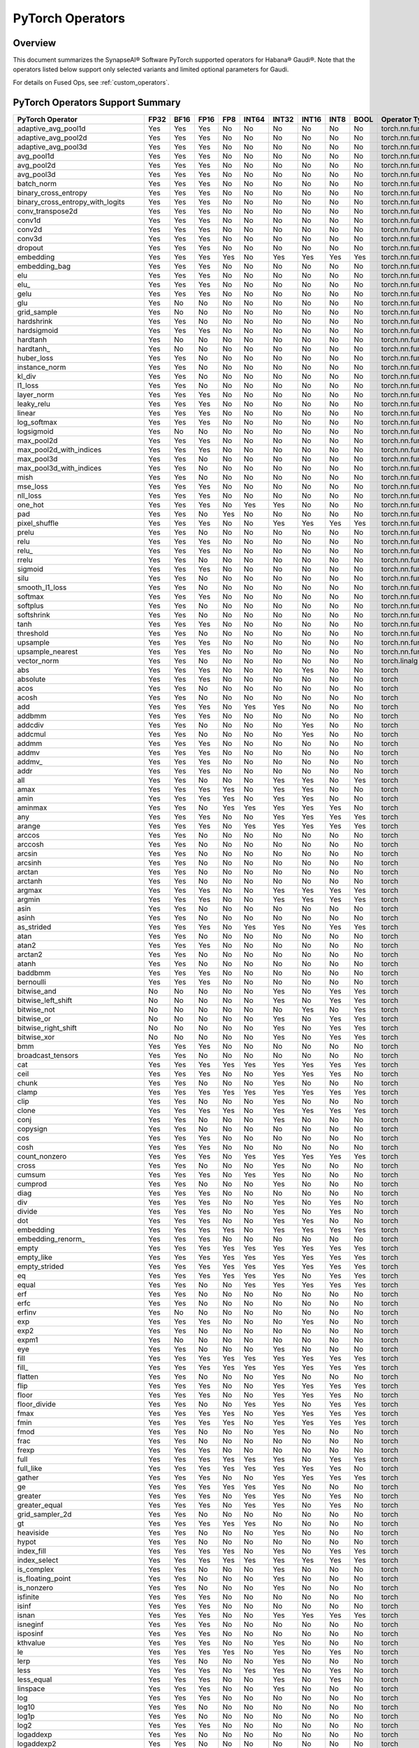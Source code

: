 
.. _pytorch-operators:

****************************
PyTorch Operators
****************************



Overview
========

This document summarizes the SynapseAI® Software PyTorch supported operators for
Habana® Gaudi®. Note that the operators listed below support only selected
variants and limited optional parameters for Gaudi.

For details on Fused Ops, see :ref:`custom_operators`.

PyTorch Operators Support Summary
=================================

.. rst-class:: datatable

====================================  ======== ======== ======== ======= ========= ========= ========= ======== ========  ======================
**PyTorch Operator**                  **FP32** **BF16** **FP16** **FP8** **INT64** **INT32** **INT16** **INT8** **BOOL**  **Operator Type**
====================================  ======== ======== ======== ======= ========= ========= ========= ======== ========  ======================
adaptive_avg_pool1d                      Yes      Yes      Yes     No        No       No        No        No       No     torch.nn.functional
adaptive_avg_pool2d                      Yes      Yes      Yes     No        No       No        No        No       No     torch.nn.functional
adaptive_avg_pool3d                      Yes      Yes      Yes     No        No       No        No        No       No     torch.nn.functional
avg_pool1d                               Yes      Yes      Yes     No        No       No        No        No       No     torch.nn.functional
avg_pool2d                               Yes      Yes      Yes     No        No       No        No        No       No     torch.nn.functional
avg_pool3d                               Yes      Yes      Yes     No        No       No        No        No       No     torch.nn.functional
batch_norm                               Yes      Yes      Yes     No        No       No        No        No       No     torch.nn.functional
binary_cross_entropy                     Yes      Yes      Yes     No        No       No        No        No       No     torch.nn.functional
binary_cross_entropy_with_logits         Yes      Yes      Yes     No        No       No        No        No       No     torch.nn.functional
conv_transpose2d                         Yes      Yes      Yes     No        No       No        No        No       No     torch.nn.functional
conv1d                                   Yes      Yes      Yes     No        No       No        No        No       No     torch.nn.functional
conv2d                                   Yes      Yes      Yes     No        No       No        No        No       No     torch.nn.functional
conv3d                                   Yes      Yes      Yes     No        No       No        No        No       No     torch.nn.functional
dropout                                  Yes      Yes      Yes     No        No       No        No        No       No     torch.nn.functional
embedding                                Yes      Yes      Yes     Yes       No       Yes       Yes       Yes      Yes    torch.nn.functional
embedding_bag                            Yes      Yes      Yes     No        No       No        No        No       No     torch.nn.functional
elu                                      Yes      Yes      Yes     No        No       No        No        No       No     torch.nn.functional
elu\_                                    Yes      Yes      Yes     No        No       No        No        No       No     torch.nn.functional
gelu                                     Yes      Yes      Yes     No        No       No        No        No       No     torch.nn.functional
glu                                      Yes      No       No      No        No       No        No        No       No     torch.nn.functional
grid_sample                              Yes      No       No      No        No       No        No        No       No     torch.nn.functional
hardshrink                               Yes      Yes      No      No        No       No        No        No       No     torch.nn.functional
hardsigmoid                              Yes      Yes      Yes     No        No       No        No        No       No     torch.nn.functional
hardtanh                                 Yes      No       No      No        No       No        No        No       No     torch.nn.functional
hardtanh\_                               Yes      No       No      No        No       No        No        No       No     torch.nn.functional
huber_loss                               Yes      Yes      No      No        No       No        No        No       No     torch.nn.functional
instance_norm                            Yes      Yes      No      No        No       No        No        No       No     torch.nn.functional
kl_div                                   Yes      Yes      No      No        No       No        No        No       No     torch.nn.functional
l1_loss                                  Yes      Yes      No      No        No       No        No        No       No     torch.nn.functional
layer_norm                               Yes      Yes      Yes     No        No       No        No        No       No     torch.nn.functional
leaky_relu                               Yes      Yes      Yes     No        No       No        No        No       No     torch.nn.functional
linear                                   Yes      Yes      Yes     No        No       No        No        No       No     torch.nn.functional
log_softmax                              Yes      Yes      Yes     No        No       No        No        No       No     torch.nn.functional
logsigmoid                               Yes      No       No      No        No       No        No        No       No     torch.nn.functional
max_pool2d                               Yes      Yes      Yes     No        No       No        No        No       No     torch.nn.functional
max_pool2d_with_indices                  Yes      Yes      Yes     No        No       No        No        No       No     torch.nn.functional
max_pool3d                               Yes      Yes      No      No        No       No        No        No       No     torch.nn.functional
max_pool3d_with_indices                  Yes      Yes      No      No        No       No        No        No       No     torch.nn.functional
mish                                     Yes      Yes      No      No        No       No        No        No       No     torch.nn.functional
mse_loss                                 Yes      Yes      Yes     No        No       No        No        No       No     torch.nn.functional
nll_loss                                 Yes      Yes      Yes     No        No       No        No        No       No     torch.nn.functional
one_hot                                  Yes      Yes      Yes     No        Yes      Yes       No        No       No     torch.nn.functional
pad                                      Yes      Yes      No      Yes       No       No        No        No       No     torch.nn.functional
pixel_shuffle                            Yes      Yes      Yes     No        No       Yes       Yes       Yes      Yes    torch.nn.functional
prelu                                    Yes      Yes      No      No        No       No        No        No       No     torch.nn.functional
relu                                     Yes      Yes      Yes     No        No       No        No        No       No     torch.nn.functional
relu\_                                   Yes      Yes      Yes     No        No       No        No        No       No     torch.nn.functional
rrelu                                    Yes      Yes      No      No        No       No        No        No       No     torch.nn.functional
sigmoid                                  Yes      Yes      Yes     No        No       No        No        No       No     torch.nn.functional
silu                                     Yes      Yes      No      No        No       No        No        No       No     torch.nn.functional
smooth_l1_loss                           Yes      Yes      No      No        No       No        No        No       No     torch.nn.functional
softmax                                  Yes      Yes      Yes     No        No       No        No        No       No     torch.nn.functional
softplus                                 Yes      Yes      No      No        No       No        No        No       No     torch.nn.functional
softshrink                               Yes      Yes      No      No        No       No        No        No       No     torch.nn.functional
tanh                                     Yes      Yes      Yes     No        No       No        No        No       No     torch.nn.functional
threshold                                Yes      Yes      No      No        No       No        No        No       No     torch.nn.functional
upsample                                 Yes      Yes      Yes     No        No       No        No        No       No     torch.nn.functional
upsample_nearest                         Yes      Yes      Yes     No        No       No        No        No       No     torch.nn.functional
vector_norm                              Yes      Yes      No      No        No       No        No        No       No     torch.linalg
abs                                      Yes      Yes      Yes     No        No       No        Yes       No       No     torch
absolute                                 Yes      Yes      Yes     No        No       No        No        No       No     torch
acos                                     Yes      Yes      No      No        No       No        No        No       No     torch
acosh                                    Yes      Yes      No      No        No       No        No        No       No     torch
add                                      Yes      Yes      Yes     No        Yes      Yes       No        No       No     torch
addbmm                                   Yes      Yes      Yes     No        No       No        No        No       No     torch
addcdiv                                  Yes      Yes      No      No        No       No        Yes       No       No     torch
addcmul                                  Yes      Yes      No      No        No       No        Yes       No       No     torch
addmm                                    Yes      Yes      Yes     No        No       No        No        No       No     torch
addmv                                    Yes      Yes      Yes     No        No       No        No        No       No     torch
addmv\_                                  Yes      Yes      Yes     No        No       No        No        No       No     torch
addr                                     Yes      Yes      Yes     No        No       No        No        No       No     torch
all                                      Yes      Yes      No      No        No       Yes       Yes       No       Yes    torch
amax                                     Yes      Yes      Yes     Yes       No       Yes       Yes       No       No     torch
amin                                     Yes      Yes      Yes     Yes       No       Yes       Yes       No       No     torch
aminmax                                  Yes      Yes      No      Yes       Yes      Yes       Yes       Yes      No     torch
any                                      Yes      Yes      Yes     No        No       Yes       Yes       Yes      Yes    torch
arange                                   Yes      Yes      Yes     No        Yes      Yes       Yes       Yes      Yes    torch
arccos                                   Yes      Yes      No      No        No       No        No        No       No     torch
arccosh                                  Yes      Yes      No      No        No       No        No        No       No     torch
arcsin                                   Yes      Yes      No      No        No       No        No        No       No     torch
arcsinh                                  Yes      Yes      No      No        No       No        No        No       No     torch
arctan                                   Yes      Yes      No      No        No       No        No        No       No     torch
arctanh                                  Yes      Yes      No      No        No       No        No        No       No     torch
argmax                                   Yes      Yes      Yes     No        No       Yes       Yes       Yes      Yes    torch
argmin                                   Yes      Yes      Yes     No        No       Yes       Yes       Yes      Yes    torch
asin                                     Yes      Yes      No      No        No       No        No        No       No     torch
asinh                                    Yes      Yes      No      No        No       No        No        No       No     torch
as_strided                               Yes      Yes      Yes     No        Yes      Yes       No        Yes      Yes    torch
atan                                     Yes      Yes      No      No        No       No        No        No       No     torch
atan2                                    Yes      Yes      Yes     No        No       No        No        No       No     torch
arctan2                                  Yes      Yes      No      No        No       No        No        No       No     torch
atanh                                    Yes      Yes      No      No        No       No        No        No       No     torch
baddbmm                                  Yes      Yes      Yes     No        No       No        No        No       No     torch
bernoulli                                Yes      Yes      Yes     No        No       No        No        No       No     torch
bitwise_and                              No       No       No      No        No       Yes       No        Yes      Yes    torch
bitwise_left_shift                       No       No       No      No        No       Yes       No        Yes      Yes    torch
bitwise_not                              No       No       No      No        No       No        Yes       No       Yes    torch
bitwise_or                               No       No       No      No        No       Yes       No        Yes      Yes    torch
bitwise_right_shift                      No       No       No      No        No       Yes       No        Yes      Yes    torch
bitwise_xor                              No       No       No      No        No       Yes       No        Yes      Yes    torch
bmm                                      Yes      Yes      Yes     No        No       No        No        No       No     torch
broadcast_tensors                        Yes      Yes      No      No        No       No        No        No       No     torch
cat                                      Yes      Yes      Yes     Yes       Yes      Yes       Yes       Yes      Yes    torch
ceil                                     Yes      Yes      Yes     No        No       Yes       Yes       Yes      No     torch
chunk                                    Yes      Yes      No      No        No       Yes       No        No       No     torch
clamp                                    Yes      Yes      Yes     Yes       Yes      Yes       Yes       Yes      Yes    torch
clip                                     Yes      Yes      No      No        No       Yes       No        No       No     torch
clone                                    Yes      Yes      Yes     Yes       No       Yes       Yes       Yes      Yes    torch
conj                                     Yes      Yes      No      No        No       Yes       No        No       No     torch
copysign                                 Yes      Yes      No      No        No       No        No        No       No     torch
cos                                      Yes      Yes      Yes     No        No       No        No        No       No     torch
cosh                                     Yes      Yes      Yes     No        No       No        No        No       No     torch
count_nonzero                            Yes      Yes      Yes     No        Yes      Yes       Yes       Yes      Yes    torch
cross                                    Yes      Yes      No      No        No       Yes       No        No       No     torch
cumsum                                   Yes      Yes      Yes     No        Yes      Yes       No        No       No     torch
cumprod                                  Yes      Yes      No      No        No       Yes       No        No       No     torch
diag                                     Yes      Yes      Yes     No        No       No        No        No       No     torch
div                                      Yes      Yes      Yes     No        No       Yes       No        Yes      No     torch
divide                                   Yes      Yes      Yes     No        No       Yes       No        Yes      No     torch
dot                                      Yes      Yes      Yes     No        No       Yes       Yes       No       No     torch
embedding                                Yes      Yes      Yes     Yes       No       Yes       Yes       Yes      Yes    torch
embedding_renorm\_                       Yes      Yes      Yes     No        No       No        No        No       No     torch
empty                                    Yes      Yes      Yes     Yes       Yes      Yes       Yes       Yes      Yes    torch
empty_like                               Yes      Yes      Yes     Yes       Yes      Yes       Yes       Yes      Yes    torch
empty_strided                            Yes      Yes      Yes     Yes       Yes      Yes       Yes       Yes      Yes    torch
eq                                       Yes      Yes      Yes     Yes       Yes      Yes       No        Yes      Yes    torch
equal                                    Yes      Yes      No      No        Yes      Yes       Yes       Yes      Yes    torch
erf                                      Yes      Yes      No      No        No       No        No        No       No     torch
erfc                                     Yes      Yes      No      No        No       No        No        No       No     torch
erfinv                                   Yes      No       No      No        No       No        No        No       No     torch
exp                                      Yes      Yes      Yes     No        No       No        Yes       No       No     torch
exp2                                     Yes      Yes      No      No        No       No        No        No       No     torch
expm1                                    Yes      No       No      No        No       No        No        No       No     torch
eye                                      Yes      Yes      No      No        No       Yes       No        No       No     torch
fill                                     Yes      Yes      Yes     Yes       Yes      Yes       Yes       Yes      Yes    torch
fill\_                                   Yes      Yes      Yes     Yes       Yes      Yes       Yes       Yes      Yes    torch
flatten                                  Yes      Yes      No      No        No       Yes       No        No       No     torch
flip                                     Yes      Yes      Yes     No        No       Yes       Yes       Yes      Yes    torch
floor                                    Yes      Yes      Yes     No        No       Yes       Yes       Yes      No     torch
floor_divide                             Yes      Yes      No      No        Yes      Yes       No        Yes      Yes    torch
fmax                                     Yes      Yes      Yes     Yes       No       Yes       Yes       Yes      Yes    torch
fmin                                     Yes      Yes      Yes     Yes       No       Yes       Yes       Yes      Yes    torch
fmod                                     Yes      Yes      No      No        No       Yes       No        No       No     torch
frac                                     Yes      Yes      No      No        No       No        No        No       No     torch
frexp                                    Yes      Yes      Yes     No        No       No        No        No       No     torch
full                                     Yes      Yes      Yes     Yes       Yes      Yes       No        Yes      Yes    torch
full_like                                Yes      Yes      Yes     Yes       Yes      Yes       Yes       Yes      No     torch
gather                                   Yes      Yes      Yes     No        No       Yes       Yes       Yes      Yes    torch
ge                                       Yes      Yes      Yes     Yes       Yes      Yes       No        No       No     torch
greater                                  Yes      Yes      Yes     No        Yes      Yes       No        Yes      No     torch
greater_equal                            Yes      Yes      Yes     No        Yes      Yes       No        Yes      No     torch
grid_sampler_2d                          Yes      Yes      No      No        No       No        No        No       No     torch
gt                                       Yes      Yes      Yes     Yes       Yes      No        No        No       No     torch
heaviside                                Yes      Yes      No      No        No       Yes       No        No       No     torch
hypot                                    Yes      Yes      No      No        No       No        No        No       No     torch
index_fill                               Yes      Yes      Yes     Yes       No       Yes       No        Yes      Yes    torch
index_select                             Yes      Yes      Yes     Yes       Yes      Yes       Yes       Yes      Yes    torch
is_complex                               Yes      Yes      No      No        No       Yes       No        No       No     torch
is_floating_point                        Yes      Yes      No      No        No       Yes       No        No       No     torch
is_nonzero                               Yes      Yes      No      No        No       Yes       No        No       No     torch
isfinite                                 Yes      Yes      Yes     No        No       No        No        No       No     torch
isinf                                    Yes      Yes      Yes     No        No       No        No        No       No     torch
isnan                                    Yes      Yes      Yes     No        No       Yes       Yes       Yes      Yes    torch
isneginf                                 Yes      Yes      Yes     No        No       No        No        No       No     torch
isposinf                                 Yes      Yes      Yes     No        No       No        No        No       No     torch
kthvalue                                 Yes      Yes      Yes     No        No       Yes       No        No       No     torch
le                                       Yes      Yes      Yes     Yes       No       Yes       No        Yes      No     torch
lerp                                     Yes      Yes      No      No        No       Yes       No        No       No     torch
less                                     Yes      Yes      Yes     No        Yes      Yes       No        Yes      No     torch
less_equal                               Yes      Yes      Yes     No        No       Yes       No        Yes      No     torch
linspace                                 Yes      Yes      Yes     No        No       Yes       No        No       No     torch
log                                      Yes      Yes      Yes     No        No       No        No        No       No     torch
log10                                    Yes      Yes      No      No        No       No        No        No       No     torch
log1p                                    Yes      Yes      No      No        No       No        No        No       No     torch
log2                                     Yes      Yes      Yes     No        No       No        No        No       No     torch
logaddexp                                Yes      Yes      No      No        No       No        No        No       No     torch
logaddexp2                               Yes      Yes      No      No        No       No        No        No       No     torch
logcumsumexp                             Yes      Yes      No      No        No       No        No        No       No     torch
logical_and                              Yes      Yes      Yes     No        Yes      Yes       No        Yes      Yes    torch
logical_not                              Yes      Yes      Yes     No        No       No        Yes       Yes      Yes    torch
logical_or                               Yes      Yes      Yes     No        No       No        No        Yes      Yes    torch
logical_xor                              Yes      Yes      Yes     No        No       No        No        Yes      Yes    torch
logit                                    Yes      Yes      No      No        No       No        No        No       No     torch
logspace                                 Yes      Yes      No      No        No       Yes       No        No       No     torch
logsumexp                                Yes      Yes      No      No        No       No        No        No       No     torch
lt                                       Yes      Yes      Yes     Yes       Yes      Yes       No        Yes      No     torch
masked_fill                              Yes      Yes      Yes     Yes       No       Yes       No        Yes      Yes    torch
masked_scatter                           Yes      Yes      Yes     No        No       Yes       No        Yes      Yes    torch
masked_select                            Yes      Yes      No      No        No       Yes       No        No       No     torch
matmul                                   Yes      Yes      No      No        No       No        No        No       No     torch
max                                      Yes      Yes      No      Yes       No       Yes       Yes       No       No     torch
maximum                                  Yes      Yes      Yes     Yes       No       Yes       Yes       No       No     torch
mean                                     Yes      Yes      Yes     No        No       No        No        No       No     torch
median                                   Yes      Yes      Yes     No        No       Yes       No        No       No     torch
meshgrid                                 Yes      Yes      No      No        No       No        No        No       No     torch
min                                      Yes      Yes      Yes     Yes       No       Yes       Yes       No       No     torch
minimum                                  Yes      Yes      Yes     Yes       No       Yes       Yes       No       No     torch
mm                                       Yes      Yes      Yes     No        No       No        No        No       No     torch
mul                                      Yes      Yes      Yes     No        No       No        No        No       No     torch
mv                                       Yes      Yes      Yes     No        No       Yes       Yes       No       No     torch
nan_to_num                               Yes      Yes      No      No        No       Yes       No        No       No     torch
nansum                                   Yes      Yes      Yes     No        No       No        Yes       No       No     torch
narrow                                   Yes      No       No      No        No       No        No        No       No     torch
native_group_norm                        Yes      Yes      No      No        No       No        No        No       No     torch
native_layer_norm                        Yes      Yes      Yes     No        No       No        No        No       No     torch
ne                                       Yes      Yes      Yes     Yes       No       Yes       Yes       No       No     torch
neg                                      Yes      Yes      Yes     No        No       No        No        No       No     torch
nextafter                                Yes      Yes      Yes     No        No       No        No        No       No     torch
nonzero                                  Yes      Yes      No      No        No       Yes       No        No       Yes    torch
norm                                     Yes      Yes      Yes     No        No       No        Yes       No       No     torch
normal                                   Yes      Yes      Yes     No        No       No        No        No       No     torch
not_equal                                Yes      Yes      Yes     No        No       Yes       No        Yes      Yes    torch
ones                                     Yes      Yes      No      Yes       No       Yes       No        Yes      Yes    torch
ones_like                                Yes      Yes      No      Yes       No       Yes       Yes       Yes      Yes    torch
pixel_shuffle                            Yes      Yes      Yes     No        No       Yes       Yes       Yes      Yes    torch
poisson                                  Yes      Yes      No      No        No       No        No        No       No     torch
pow                                      Yes      Yes      Yes     No        No       Yes       No        Yes      Yes    torch
prod                                     Yes      Yes      Yes     No        Yes      No        Yes       No       No     torch
randperm                                 No       No       Yes     No        Yes      Yes       No        No       No     torch
reciprocal                               Yes      Yes      Yes     Yes       No       No        No        No       No     torch
remainder                                Yes      Yes      No      No        No       Yes       Yes       Yes      Yes    torch
reshape                                  Yes      Yes      Yes     Yes       Yes      Yes       Yes       Yes      Yes    torch
resolve_conj                             Yes      Yes      No      No        No       No        No        No       No     torch
resolve_neg                              Yes      Yes      No      No        No       No        No        No       No     torch
result_type                              Yes      Yes      No      No        No       Yes       No        No       No     torch
roll                                     Yes      Yes      No      Yes       No       Yes       Yes       Yes      Yes    torch
round                                    Yes      Yes      Yes     No        No       No        No        No       No     torch
rsqrt                                    Yes      Yes      Yes     No        No       No        No        No       No     torch
rsub                                     Yes      Yes      Yes     No        Yes      No        Yes       No       No     torch
scalar_tensor                            Yes      Yes      Yes     No        Yes      Yes       Yes       Yes      Yes    torch
scatter                                  Yes      Yes      Yes     No        No       Yes       No        Yes      Yes    torch
scatter_add                              Yes      Yes      Yes     No        No       No        No        No       No     torch
scatter_reduce                           Yes      Yes      Yes     No        No       No        No        No       No     torch
searchsorted                             Yes      Yes      Yes     No        Yes      Yes       No        No       No     torch
select                                   Yes      Yes      Yes     Yes       No       Yes       No        Yes      Yes    torch
sgn                                      Yes      Yes      Yes     No        No       No        No        No       No     torch
sigmoid                                  Yes      Yes      Yes     No        No       No        No        No       No     torch
sign                                     Yes      Yes      Yes     No        No       No        No        No       No     torch
signbit                                  Yes      Yes      Yes     No        No       Yes       No        Yes      Yes    torch
sin                                      Yes      Yes      Yes     No        No       No        No        No       No     torch
sinc                                     Yes      Yes      No      No        No       No        No        No       No     torch
sinh                                     Yes      Yes      No      No        No       No        No        No       No     torch
sort                                     Yes      Yes      Yes     No        No       No        Yes       No       No     torch
split_with_sizes                         Yes      Yes      No      Yes       No       Yes       Yes       No       No     torch
sqrt                                     Yes      Yes      Yes     No        No       No        No        No       No     torch
square                                   Yes      Yes      No      No        No       Yes       No        Yes      Yes    torch
squeeze                                  Yes      Yes      No      Yes       No       Yes       No        Yes      Yes    torch
stack                                    Yes      Yes      No      No        No       Yes       Yes       No       No     torch
std                                      Yes      Yes      No      No        No       No        No        No       No     torch
std_mean                                 Yes      Yes      No      No        No       No        No        No       No     torch
sub                                      Yes      Yes      Yes     No        No       No        Yes       No       No     torch
sum                                      Yes      Yes      Yes     Yes       No       Yes       No        No       Yes    torch
t                                        Yes      Yes      Yes     Yes       Yes      Yes       Yes       Yes      Yes    torch
take                                     Yes      Yes      No      No        No       Yes       No        No       No     torch
tan                                      Yes      Yes      No      No        No       No        No        No       No     torch
tanh                                     Yes      Yes      Yes     No        No       No        No        No       No     torch
topk                                     Yes      Yes      Yes     No        No       No        Yes       No       No     torch
trace                                    Yes      Yes      No      No        No       Yes       No        No       No     torch
transpose                                Yes      Yes      Yes     Yes       Yes      Yes       Yes       Yes      Yes    torch
tril                                     Yes      Yes      No      No        No       No        No        Yes      Yes    torch
triu                                     Yes      Yes      No      No        No       No        No        Yes      Yes    torch
trunc                                    Yes      Yes      Yes     No        No       Yes       Yes       Yes      No     torch
unbind                                   Yes      Yes      No      No        No       Yes       No        No       No     torch
unique                                   Yes      No       No      No        No       Yes       No        No       No     torch
_unique                                  Yes      No       No      No        No       Yes       No        No       No     torch
_unique2                                 Yes      No       No      No        No       Yes       No        No       No     torch
unsqueeze                                Yes      Yes      No      Yes       No       Yes       Yes       No       No     torch
var                                      Yes      Yes      No      No        No       No        No        No       No     torch
var_mean                                 Yes      Yes      No      No        No       No        No        No       No     torch
vdot                                     Yes      Yes      No      No        No       No        No        No       No     torch
where                                    Yes      Yes      Yes     No        Yes      Yes       No        No       No     torch
xlogy                                    Yes      Yes      Yes     No        No       No        No        No       No     torch
zero\_                                   Yes      Yes      Yes     Yes       No       Yes       Yes       Yes      Yes    torch
zeros                                    Yes      Yes      Yes     Yes       No       Yes       No        Yes      Yes    torch
zeros_like                               Yes      Yes      Yes     Yes       No       Yes       Yes       Yes      Yes    torch
_adaptive_avg_pool2d                     Yes      Yes      Yes     No        No       No        No        No       No     torch
_adaptive_avg_pool3d                     Yes      Yes      Yes     No        No       No        No        No       No     torch
_efficientzerotensor                     Yes      Yes      Yes     No        No       Yes       Yes       Yes      Yes    torch
_fused_dropout                           Yes      Yes      Yes     No        No       No        No        No       No     torch
_masked_scale                            Yes      Yes      Yes     No        No       Yes       Yes       Yes      Yes    torch
_native_batch_norm_legit                 Yes      Yes      Yes     No        No       No        No        No       No     torch
_native_batch_norm_legit_no_training     Yes      Yes      Yes     No        No       No        No        No       No     torch
_resize_output\_                         Yes      Yes      No      No        Yes      Yes       No        Yes      Yes    torch
_weight_norm_interface                   Yes      Yes      Yes     No        No       No        No        No       No     torch
AdaptiveAvgPool1d                        Yes      Yes      Yes     No        No       No        No        No       No     torch.nn
AdaptiveAvgPool2d                        Yes      Yes      Yes     No        No       No        No        No       No     torch.nn
AdaptiveAvgPool3d                        Yes      Yes      Yes     No        No       No        No        No       No     torch.nn
AvgPool1d                                Yes      Yes      Yes     No        No       No        No        No       No     torch.nn
AvgPool2d                                Yes      Yes      Yes     No        No       No        No        No       No     torch.nn
AvgPool3d                                Yes      Yes      Yes     No        No       No        No        No       No     torch.nn
BatchNorm1d                              Yes      Yes      Yes     No        No       No        No        No       No     torch.nn
BatchNorm2d                              Yes      Yes      Yes     No        No       No        No        No       No     torch.nn
BCELoss                                  Yes      Yes      Yes     No        No       No        No        No       No     torch.nn
BCEWithLogitsLoss                        Yes      Yes      Yes     No        No       No        No        No       No     torch.nn
ChannelShuffle                           Yes      Yes      Yes     No        No       Yes       No        Yes      Yes    torch.nn
ConstantPad1d                            Yes      Yes      Yes     No        No       No        No        No       No     torch.nn
Conv1d                                   Yes      Yes      Yes     No        No       No        No        No       No     torch.nn
Conv2d                                   Yes      Yes      Yes     No        No       No        No        No       No     torch.nn
Conv3d                                   Yes      Yes      Yes     No        No       No        No        No       No     torch.nn
ConvTranspose2d                          Yes      Yes      Yes     No        No       No        No        No       No     torch.nn
ConvTranspose3d                          Yes      Yes      Yes     No        No       No        No        No       No     torch.nn
CrossEntropyLoss                         Yes      Yes      No      No        No       No        No        No       No     torch.nn
Dropout                                  Yes      Yes      Yes     No        No       No        No        No       No     torch.nn
ELU                                      Yes      Yes      Yes     No        No       No        No        No       No     torch.nn
Embedding                                Yes      Yes      Yes     Yes       No       Yes       Yes       Yes      Yes    torch.nn
EmbeddingBag                             Yes      Yes      Yes     No        No       No        No        No       No     torch.nn
GELU                                     Yes      Yes      Yes     No        No       No        No        No       No     torch.nn
GLU                                      Yes      No       No      No        No       No        No        No       No     torch.nn
Hardshrink                               Yes      Yes      No      No        No       No        No        No       No     torch.nn
Hardsigmoid                              Yes      Yes      Yes     No        No       No        No        No       No     torch.nn
Hardtanh                                 Yes      No       No      No        No       No        No        No       No     torch.nn
HuberLoss                                Yes      Yes      No      No        No       No        No        No       No     torch.nn
InstanceNorm2d                           Yes      Yes      No      No        No       No        No        No       No     torch.nn
KLDivLoss                                Yes      Yes      No      No        No       No        No        No       No     torch.nn
LayerNorm                                Yes      Yes      Yes     No        No       No        No        No       No     torch.nn
LeakyReLU                                Yes      Yes      Yes     No        No       No        No        No       No     torch.nn
Linear                                   Yes      Yes      Yes     No        No       No        No        No       No     torch.nn
LogSigmoid                               Yes      No       No      No        No       No        No        No       No     torch.nn
LogSoftmax                               Yes      Yes      Yes     No        No       No        No        No       No     torch.nn
MaxPool2d                                Yes      Yes      Yes     No        No       No        No        No       No     torch.nn
MaxPool3d                                Yes      Yes      No      No        No       No        No        No       No     torch.nn
Mish                                     Yes      Yes      No      No        No       No        No        No       No     torch.nn
MSELoss                                  Yes      Yes      Yes     No        No       No        No        No       No     torch.nn
NLLLoss                                  Yes      Yes      Yes     No        No       No        No        No       No     torch.nn
PixelShuffle                             Yes      Yes      Yes     No        No       Yes       No        Yes      Yes    torch.nn
PReLU                                    Yes      Yes      No      No        No       No        No        No       No     torch.nn
ReLU                                     Yes      Yes      Yes     No        No       No        No        No       No     torch.nn
ReflectionPad1d                          Yes      No       No      No        No       No        No        No       No     torch.nn
ReflectionPad2d                          Yes      No       No      No        No       No        No        No       No     torch.nn
ReflectionPad3d                          Yes      No       No      No        No       No        No        No       No     torch.nn
ReplicationPad1d                         Yes      Yes      No      No        No       Yes       No        No       No     torch.nn
ReplicationPad2d                         Yes      Yes      No      No        No       Yes       No        No       No     torch.nn
ReplicationPad3d                         Yes      Yes      No      No        No       Yes       No        No       No     torch.nn
RReLU                                    Yes      Yes      No      No        No       No        No        No       No     torch.nn
SiLU                                     Yes      Yes      No      No        No       No        No        No       No     torch.nn
Softmax                                  Yes      Yes      Yes     No        No       No        No        No       No     torch.nn
Softplus                                 Yes      Yes      No      No        No       No        No        No       No     torch.nn
Softshrink                               Yes      Yes      No      No        No       No        No        No       No     torch.nn
Threshold                                Yes      Yes      No      No        No       No        No        No       No     torch.nn
SmoothL1Loss                             Yes      Yes      No      No        No       No        No        No       No     torch.nn
Upsample                                 Yes      Yes      Yes     No        No       No        No        No       No     torch.nn
UpsamplingNearest2d                      Yes      Yes      Yes     No        No       No        No        No       No     torch.nn
weight_norm                              Yes      Yes      No      No        No       No        No        No       No     torch.nn.utils
__and__                                  No       No       No      No        No       Yes       No        Yes      Yes    torch.Tensor
__iand__                                 No       No       No      No        No       Yes       No        Yes      Yes    torch.Tensor
__ilshift__                              No       No       No      No        No       Yes       No        Yes      Yes    torch.Tensor
__ior__                                  No       No       No      No        No       Yes       No        Yes      Yes    torch.Tensor
__irshift__                              No       No       No      No        No       Yes       No        Yes      Yes    torch.Tensor
__ixor__                                 No       No       No      No        No       Yes       No        Yes      Yes    torch.Tensor
__lshift__                               No       No       No      No        No       Yes       No        Yes      Yes    torch.Tensor
__or__                                   No       No       No      No        No       Yes       No        Yes      Yes    torch.Tensor
__rshift__                               No       No       No      No        No       Yes       No        Yes      Yes    torch.Tensor
__xor__                                  No       No       No      No        No       Yes       No        Yes      Yes    torch.Tensor
abs                                      Yes      Yes      Yes     No        No       No        Yes       No       No     torch.Tensor
acos                                     Yes      Yes      No      No        No       No        No        No       No     torch.Tensor
acos\_                                   Yes      Yes      No      No        No       No        No        No       No     torch.Tensor
acosh                                    Yes      Yes      No      No        No       No        No        No       No     torch.Tensor
acosh\_                                  Yes      Yes      No      No        No       No        No        No       No     torch.Tensor
add                                      Yes      Yes      Yes     No        Yes      Yes       No        No       No     torch.Tensor
add\_                                    Yes      Yes      Yes     No        Yes      Yes       No        No       No     torch.Tensor
addbmm                                   Yes      Yes      Yes     No        No       No        No        No       No     torch.Tensor
addbmm\_                                 Yes      Yes      Yes     No        No       No        No        No       No     torch.Tensor
addcdiv                                  Yes      Yes      No      No        No       No        Yes       No       No     torch.Tensor
addcdiv\_                                Yes      Yes      Yes     No        No       No        Yes       No       No     torch.Tensor
addcmul                                  Yes      Yes      No      No        No       No        Yes       No       No     torch.Tensor
addcmul\_                                Yes      Yes      Yes     No        No       No        Yes       No       No     torch.Tensor
addmm                                    Yes      Yes      Yes     No        No       No        No        No       No     torch.Tensor
addmm\_                                  Yes      Yes      Yes     No        No       No        No        No       No     torch.Tensor
addmv                                    Yes      Yes      Yes     No        No       No        No        No       No     torch.Tensor
addmv\_                                  Yes      Yes      Yes     No        No       No        No        No       No     torch.Tensor
addr                                     Yes      Yes      Yes     No        No       No        No        No       No     torch.Tensor
addr\_                                   Yes      Yes      Yes     No        No       No        No        No       No     torch.Tensor
all                                      Yes      Yes      No      No        No       Yes       Yes       No       Yes    torch.Tensor
amax                                     Yes      Yes      Yes     Yes       No       No        Yes       No       No     torch.Tensor
amin                                     Yes      Yes      Yes     Yes       No       No        Yes       No       No     torch.Tensor
aminmax                                  Yes      Yes      No      Yes       Yes      Yes       Yes       Yes      No     torch.Tensor
any                                      Yes      Yes      Yes     No        No       Yes       Yes       Yes      Yes    torch.Tensor
arccos                                   Yes      Yes      No      No        No       No        No        No       No     torch.Tensor
arccos\_                                 Yes      Yes      No      No        No       No        No        No       No     torch.Tensor
arccosh                                  Yes      Yes      No      No        No       No        No        No       No     torch.Tensor
arccosh\_                                Yes      Yes      No      No        No       No        No        No       No     torch.Tensor
arcsin                                   Yes      Yes      No      No        No       No        No        No       No     torch.Tensor
arcsin\_                                 Yes      Yes      No      No        No       No        No        No       No     torch.Tensor
arcsinh                                  Yes      Yes      No      No        No       No        No        No       No     torch.Tensor
arcsinh\_                                Yes      Yes      No      No        No       No        No        No       No     torch.Tensor
arctan                                   Yes      Yes      No      No        No       No        No        No       No     torch.Tensor
arctan\_                                 Yes      Yes      No      No        No       No        No        No       No     torch.Tensor
arctanh                                  Yes      Yes      No      No        No       No        No        No       No     torch.Tensor
arctanh\_                                Yes      Yes      No      No        No       No        No        No       No     torch.Tensor
argmax                                   Yes      Yes      Yes     No        No       Yes       Yes       Yes      Yes    torch.Tensor
argmin                                   Yes      Yes      Yes     No        No       Yes       Yes       Yes      Yes    torch.Tensor
asin                                     Yes      Yes      No      No        No       No        No        No       No     torch.Tensor
asin\_                                   Yes      Yes      No      No        No       No        No        No       No     torch.Tensor
asinh                                    Yes      Yes      No      No        No       No        No        No       No     torch.Tensor
asinh\_                                  Yes      Yes      No      No        No       No        No        No       No     torch.Tensor
atan2                                    Yes      Yes      No      No        No       No        No        No       No     torch.Tensor
atan2\_                                  Yes      Yes      No      No        No       No        No        No       No     torch.Tensor
arctan2                                  Yes      Yes      No      No        No       No        No        No       No     torch.Tensor
arctan2\_                                Yes      Yes      No      No        No       No        No        No       No     torch.Tensor
atanh                                    Yes      Yes      No      No        No       No        No        No       No     torch.Tensor
atanh\_                                  Yes      Yes      No      No        No       No        No        No       No     torch.Tensor
baddbmm                                  Yes      Yes      Yes     No        No       No        No        No       No     torch.Tensor
baddbmm\_                                Yes      Yes      Yes     No        No       No        No        No       No     torch.Tensor
bernoulli                                Yes      Yes      Yes     No        No       No        No        No       No     torch.Tensor
bitwise_and                              No       No       No      No        No       No        No        No       Yes    torch.Tensor
bitwise_left_shift                       No       No       No      No        No       Yes       No        Yes      No     torch.Tensor
bitwise_not                              No       No       No      No        No       Yes       Yes       Yes      Yes    torch.Tensor
bitwise_or                               No       No       No      No        No       No        No        No       Yes    torch.Tensor
bitwise_right_shift                      No       No       No      No        No       Yes       No        Yes      No     torch.Tensor
bitwise_xor                              No       No       No      No        No       No        No        No       Yes    torch.Tensor
bmm                                      Yes      Yes      Yes     No        No       No        No        No       No     torch.Tensor
ceil                                     Yes      Yes      Yes     No        No       Yes       Yes       Yes      No     torch.Tensor
clamp                                    Yes      Yes      Yes     Yes       Yes      Yes       Yes       Yes      Yes    torch.Tensor
clamp\_                                  Yes      Yes      Yes     Yes       Yes      Yes       Yes       Yes      Yes    torch.Tensor
clamp_max                                Yes      Yes      Yes     Yes       Yes      Yes       Yes       Yes      Yes    torch.Tensor
clamp_min                                Yes      Yes      Yes     Yes       Yes      Yes       Yes       Yes      Yes    torch.Tensor
clip                                     Yes      Yes      No      No        No       Yes       No        No       No     torch.Tensor
clip\_                                   Yes      Yes      No      No        No       Yes       No        No       No     torch.Tensor
clone                                    Yes      Yes      Yes     Yes       No       Yes       Yes       Yes      Yes    torch.Tensor
conj                                     Yes      Yes      No      No        No       Yes       No        No       No     torch.Tensor
copy\_                                   Yes      Yes      No      Yes       No       Yes       No        Yes      Yes    torch.Tensor
copysign                                 Yes      Yes      No      No        No       No        No        No       No     torch.Tensor
copysign\_                               Yes      Yes      No      No        No       No        No        No       No     torch.Tensor
cos                                      Yes      Yes      Yes     No        No       No        No        No       No     torch.Tensor
cos\_                                    Yes      Yes      Yes     No        No       No        No        No       No     torch.Tensor
cosh\_                                   Yes      Yes      Yes     No        No       No        No        No       No     torch.Tensor
count_nonzero                            Yes      Yes      Yes     No        Yes      Yes       Yes       Yes      Yes    torch.Tensor
cross                                    Yes      Yes      No      No        No       Yes       No        No       No     torch.Tensor
cumprod                                  Yes      Yes      No      No        No       Yes       No        No       No     torch.Tensor
cumsum                                   Yes      Yes      Yes     No        Yes      Yes       No        No       No     torch.Tensor
diag                                     Yes      Yes      Yes     No        No       No        No        No       No     torch.Tensor
div                                      Yes      Yes      Yes     No        No       Yes       No        Yes      No     torch.Tensor
div\_                                    Yes      Yes      Yes     No        No       Yes       No        Yes      No     torch.Tensor
dot                                      Yes      Yes      Yes     No        No       Yes       Yes       No       No     torch.Tensor
fill\_                                   Yes      Yes      Yes     Yes       Yes      Yes       Yes       Yes      Yes    torch.Tensor
eq                                       Yes      Yes      Yes     Yes       Yes      Yes       No        Yes      Yes    torch.Tensor
eq\_                                     Yes      Yes      Yes     Yes       Yes      Yes       No        Yes      Yes    torch.Tensor
equal                                    Yes      Yes      No      No        Yes      Yes       Yes       Yes      No     torch.Tensor
erf                                      Yes      Yes      No      No        No       No        No        No       No     torch.Tensor
erf\_                                    Yes      Yes      No      No        No       No        No        No       No     torch.Tensor
erfinv                                   Yes      No       No      No        No       No        No        No       No     torch.Tensor
erfinv\_                                 Yes      No       No      No        No       No        No        No       No     torch.Tensor
erfc\_                                   Yes      Yes      No      No        No       No        No        No       No     torch.Tensor
erfc                                     Yes      Yes      No      No        No       No        No        No       No     torch.Tensor
exp                                      Yes      Yes      Yes     No        No       No        Yes       No       No     torch.Tensor
exp\_                                    Yes      Yes      Yes     No        No       No        Yes       No       No     torch.Tensor
expand                                   Yes      Yes      Yes     No        Yes      Yes       No        No       No     torch.Tensor
expand_as                                Yes      Yes      Yes     No        Yes      Yes       No        Yes      Yes    torch.Tensor
expm1                                    Yes      No       No      No        No       No        No        No       No     torch.Tensor
expm1\_                                  Yes      No       No      No        No       No        No        No       No     torch.Tensor
exponential\_                            Yes      Yes      No      No        No       No        No        No       No     torch.Tensor
flatten                                  Yes      Yes      No      No        No       Yes       No        No       No     torch.Tensor
flip                                     Yes      Yes      Yes     No        No       Yes       Yes       Yes      Yes    torch.Tensor
floor                                    Yes      Yes      Yes     No        No       Yes       Yes       Yes      No     torch.Tensor
floor\_                                  Yes      Yes      Yes     No        No       Yes       Yes       Yes      No     torch.Tensor
floor_divide                             Yes      Yes      No      No        Yes      Yes       No        Yes      Yes    torch.Tensor
floor_divide\_                           Yes      Yes      No      No        Yes      Yes       No        Yes      Yes    torch.Tensor
fmax                                     Yes      Yes      Yes     Yes       No       Yes       Yes       Yes      Yes    torch.Tensor
fmin                                     Yes      Yes      Yes     Yes       No       Yes       Yes       Yes      Yes    torch.Tensor
fmod                                     Yes      Yes      No      No        No       Yes       No        No       No     torch.Tensor
fmod\_                                   Yes      Yes      No      No        No       Yes       No        No       No     torch.Tensor
frac                                     Yes      Yes      No      No        No       No        No        No       No     torch.Tensor
frexp                                    Yes      Yes      Yes     No        No       No        No        No       No     torch.Tensor
gather                                   Yes      Yes      Yes     No        No       Yes       Yes       Yes      Yes    torch.Tensor
ge                                       Yes      Yes      Yes     Yes       Yes      Yes       No        No       No     torch.Tensor
ge\_                                     Yes      Yes      Yes     Yes       Yes      Yes       No        No       No     torch.Tensor
geometric\_                              Yes      Yes      No      No        No       No        No        No       No     torch.Tensor
greater                                  Yes      Yes      Yes     No        Yes      Yes       No        Yes      No     torch.Tensor
greater_equal                            Yes      Yes      Yes     No        Yes      Yes       No        Yes      No     torch.Tensor
gt                                       Yes      Yes      Yes     Yes       Yes      Yes       No        Yes      No     torch.Tensor
hardshrink                               Yes      Yes      No      No        No       No        No        No       No     torch.Tensor
heaviside                                Yes      Yes      No      No        No       Yes       No        No       No     torch.Tensor
hypot                                    Yes      Yes      No      No        No       No        No        No       No     torch.Tensor
index_add\_                              Yes      Yes      Yes     No        No       Yes       No        No       No     torch.Tensor
index_copy\_                             Yes      Yes      Yes     Yes       No       Yes       Yes       Yes      Yes    torch.Tensor
index_fill                               Yes      Yes      Yes     Yes       No       Yes       No        Yes      Yes    torch.Tensor
index_fill\_                             Yes      Yes      Yes     Yes       No       Yes       Yes       Yes      Yes    torch.Tensor
index_put                                Yes      Yes      No      No        No       Yes       No        No       No     torch.Tensor
index_put\_                              Yes      Yes      No      No        No       Yes       No        No       No     torch.Tensor
index_select                             Yes      Yes      Yes     Yes       Yes      Yes       Yes       Yes      Yes    torch.Tensor
is_complex                               Yes      Yes      No      No        No       Yes       No        No       No     torch.Tensor
is_floating_point                        Yes      Yes      No      No        No       Yes       No        No       No     torch.Tensor
isfinite                                 Yes      Yes      Yes     No        No       No        No        No       No     torch.Tensor
isinf                                    Yes      Yes      Yes     No        No       No        No        No       No     torch.Tensor
isnan                                    Yes      Yes      Yes     No        No       Yes       Yes       No       No     torch.Tensor
isneginf                                 Yes      Yes      Yes     No        No       No        No        No       No     torch.Tensor
isposinf                                 Yes      Yes      Yes     No        No       No        No        No       No     torch.Tensor
item                                     Yes      No       No      No        No       No        No        No       No     torch.Tensor
kthvalue                                 Yes      Yes      Yes     No        No       Yes       No        No       No     torch.Tensor
le                                       Yes      Yes      Yes     Yes       No       Yes       No        Yes      No     torch.Tensor
le\_                                     Yes      Yes      Yes     Yes       No       Yes       No        Yes      No     torch.Tensor
lerp                                     Yes      Yes      No      No        No       Yes       No        No       No     torch.Tensor
lerp\_                                   Yes      Yes      No      No        No       Yes       No        No       No     torch.Tensor
less                                     Yes      Yes      Yes     No        Yes      Yes       No        Yes      No     torch.Tensor
less\_                                   Yes      Yes      Yes     No        Yes      Yes       No        Yes      No     torch.Tensor
less_equal                               Yes      Yes      Yes     No        No       Yes       No        Yes      No     torch.Tensor
less_equal\_                             Yes      Yes      Yes     No        No       Yes       No        Yes      No     torch.Tensor
log                                      Yes      Yes      Yes     No        No       No        No        No       No     torch.Tensor
log\_                                    Yes      Yes      Yes     No        No       No        No        No       No     torch.Tensor
log_normal\_                             Yes      Yes      No      No        No       No        No        No       No     torch.Tensor
log_softmax                              Yes      Yes      Yes     No        No       No        No        No       No     torch.Tensor
log10                                    Yes      Yes      No      No        No       No        No        No       No     torch.Tensor
log1p                                    Yes      Yes      No      No        No       No        No        No       No     torch.Tensor
log1p\_                                  Yes      Yes      No      No        No       No        No        No       No     torch.Tensor
log2                                     Yes      Yes      Yes     No        No       No        No        No       No     torch.Tensor
log2\_                                   Yes      Yes      Yes     No        No       No        No        No       No     torch.Tensor
logaddexp                                Yes      Yes      No      No        No       No        No        No       No     torch.Tensor
logaddexp2                               Yes      Yes      No      No        No       No        No        No       No     torch.Tensor
logcumsumexp                             Yes      Yes      No      No        No       No        No        No       No     torch.Tensor
logical_and                              Yes      Yes      Yes     No        Yes      Yes       No        Yes      Yes    torch.Tensor
logical_and\_                            Yes      Yes      Yes     No        Yes      Yes       No        Yes      Yes    torch.Tensor
logical_not                              Yes      Yes      Yes     No        No       No        Yes       Yes      Yes    torch.Tensor
logical_not\_                            Yes      Yes      Yes     No        No       No        Yes       Yes      Yes    torch.Tensor
logical_or                               Yes      Yes      Yes     No        No       No        No        Yes      Yes    torch.Tensor
logical_or\_                             Yes      Yes      Yes     No        No       No        No        Yes      Yes    torch.Tensor
logical_xor\_                            Yes      Yes      Yes     No        No       No        No        Yes      Yes    torch.Tensor
logical_xor\_                            Yes      Yes      Yes     No        No       No        No        Yes      Yes    torch.Tensor
logit                                    Yes      Yes      No      No        No       No        No        No       No     torch.Tensor
logsumexp                                Yes      Yes      No      No        No       No        No        No       No     torch.Tensor
lt                                       Yes      Yes      Yes     Yes       Yes      Yes       No        Yes      No     torch.Tensor
masked_fill                              Yes      Yes      Yes     Yes       No       Yes       No        Yes      Yes    torch.Tensor
masked_fill\_                            Yes      Yes      Yes     Yes       No       Yes       No        Yes      Yes    torch.Tensor
masked_scatter                           Yes      Yes      Yes     No        No       Yes       No        Yes      Yes    torch.Tensor
masked_scatter\_                         Yes      Yes      Yes     No        No       Yes       No        Yes      Yes    torch.Tensor
masked_select                            Yes      Yes      No      No        No       Yes       No        No       No     torch.Tensor
matmul                                   Yes      Yes      No      No        No       No        No        No       No     torch.Tensor
max                                      Yes      Yes      No      Yes       No       Yes       Yes       No       No     torch.Tensor
maximum                                  Yes      Yes      Yes     Yes       No       Yes       Yes       No       No     torch.Tensor
mean                                     Yes      Yes      Yes     No        No       No        No        No       No     torch.Tensor
median                                   Yes      Yes      Yes     No        No       Yes       No        No       No     torch.Tensor
min                                      Yes      Yes      Yes     Yes       No       Yes       Yes       No       No     torch.Tensor
minimum                                  Yes      Yes      Yes     Yes       No       Yes       Yes       No       No     torch.Tensor
mm                                       Yes      Yes      Yes     No        No       No        No        No       No     torch.Tensor
mul                                      Yes      Yes      Yes     No        No       No        No        No       No     torch.Tensor
mul\_                                    Yes      Yes      Yes     No        No       No        No        No       No     torch.Tensor
mv                                       Yes      Yes      Yes     No        No       Yes       Yes       No       No     torch.Tensor
nan_to_num                               Yes      Yes      No      No        No       Yes       No        No       No     torch.Tensor
nansum                                   Yes      Yes      Yes     No        No       No        Yes       No       No     torch.Tensor
narrow                                   Yes      No       No      No        No       No        No        No       No     torch.Tensor
ne                                       Yes      Yes      Yes     Yes       No       Yes       Yes       No       No     torch.Tensor
ne\_                                     Yes      Yes      Yes     Yes       No       Yes       Yes       No       No     torch.Tensor
neg                                      Yes      Yes      Yes     No        No       No        No        No       No     torch.Tensor
new_empty                                Yes      Yes      No      No        No       Yes       No        Yes      No     torch.Tensor
new_empty_strided                        Yes      Yes      No      No        No       Yes       No        Yes      No     torch.Tensor
new_full                                 Yes      Yes      No      No        No       Yes       No        Yes      No     torch.Tensor
new_ones                                 Yes      Yes      No      No        No       Yes       No        Yes      No     torch.Tensor
new_zeros                                Yes      Yes      Yes     No        Yes      Yes       Yes       Yes      Yes    torch.Tensor
nextafter                                Yes      Yes      Yes     No        No       No        No        No       No     torch.Tensor
nonzero                                  Yes      Yes      No      No        No       Yes       No        No       Yes    torch.Tensor
norm                                     Yes      Yes      Yes     No        No       No        Yes       No       No     torch.Tensor
normal\_                                 Yes      Yes      Yes     No        No       No        No        No       No     torch.Tensor
permute                                  Yes      Yes      No      No        No       Yes       No        No       No     torch.Tensor
pin_memory                               Yes      Yes      No      No        No       Yes       No        Yes      Yes    torch.Tensor
pow                                      Yes      Yes      Yes     No        No       Yes       No        Yes      Yes    torch.Tensor
pow\_                                    Yes      Yes      Yes     No        No       Yes       No        Yes      Yes    torch.Tensor
prod                                     Yes      Yes      Yes     No        Yes      No        Yes       No       No     torch.Tensor
put\_                                    Yes      Yes      Yes     No        No       No        No        No       No     torch.Tensor
random\_                                 Yes      Yes      Yes     No        No       Yes       Yes       Yes      Yes    torch.Tensor
reciprocal                               Yes      Yes      Yes     Yes       No       No        No        No       No     torch.Tensor
reciprocal\_                             Yes      Yes      Yes     Yes       No       No        No        No       No     torch.Tensor
remainder                                Yes      Yes      No      No        No       Yes       Yes       Yes      Yes    torch.Tensor
remainder\_                              Yes      Yes      No      No        No       Yes       Yes       Yes      Yes    torch.Tensor
repeat                                   Yes      Yes      Yes     Yes       No       Yes       No        Yes      Yes    torch.Tensor
repeat_interleave                        Yes      Yes      Yes     No        Yes      Yes       No        Yes      Yes    torch.Tensor
reshape                                  Yes      Yes      Yes     Yes       Yes      Yes       Yes       Yes      Yes    torch.Tensor
roll                                     Yes      Yes      No      Yes       No       Yes       Yes       Yes      Yes    torch.Tensor
resize\_                                 Yes      Yes      Yes     No        Yes      Yes       No        Yes      Yes    torch.Tensor
round                                    Yes      Yes      Yes     No        No       No        No        No       No     torch.Tensor
round\_                                  Yes      Yes      Yes     No        No       No        No        No       No     torch.Tensor
rsqrt                                    Yes      Yes      Yes     No        No       No        No        No       No     torch.Tensor
rsqrt\_                                  Yes      Yes      Yes     No        No       No        No        No       No     torch.Tensor
scatter                                  Yes      Yes      Yes     No        No       Yes       No        Yes      Yes    torch.Tensor
scatter\_                                Yes      Yes      Yes     No        No       Yes       No        Yes      Yes    torch.Tensor
scatter_add                              Yes      Yes      Yes     No        No       No        No        No       No     torch.Tensor
scatter_add\_                            Yes      Yes      Yes     No        No       No        No        No       No     torch.Tensor
scatter_reduce                           Yes      Yes      Yes     No        No       No        No        No       No     torch.Tensor
scatter_reduce\_                         Yes      Yes      Yes     No        No       No        No        No       No     torch.Tensor
select                                   Yes      Yes      Yes     Yes       No       Yes       No        Yes      Yes    torch.Tensor
sgn                                      Yes      Yes      Yes     No        No       No        No        No       No     torch.Tensor
sgn\_                                    Yes      Yes      Yes     No        No       No        No        No       No     torch.Tensor
sigmoid                                  Yes      Yes      Yes     No        No       No        No        No       No     torch.Tensor
sigmoid\_                                Yes      Yes      Yes     No        No       No        No        No       No     torch.Tensor
sign                                     Yes      Yes      Yes     No        No       No        No        No       No     torch.Tensor
sign\_                                   Yes      Yes      Yes     No        No       No        No        No       No     torch.Tensor
signbit                                  Yes      Yes      Yes     No        No       Yes       No        Yes      Yes    torch.Tensor
sin                                      Yes      Yes      Yes     No        No       No        No        No       No     torch.Tensor
sin\_                                    Yes      Yes      Yes     No        No       No        No        No       No     torch.Tensor
sinh                                     Yes      Yes      No      No        No       No        No        No       No     torch.Tensor
sinh\_                                   Yes      Yes      No      No        No       No        No        No       No     torch.Tensor
sinc                                     Yes      Yes      No      No        No       No        No        No       No     torch.Tensor
sort                                     Yes      Yes      Yes     No        No       No        Yes       No       No     torch.Tensor
split_with_sizes                         Yes      Yes      No      Yes       No       Yes       Yes       No       No     torch.Tensor
sqrt                                     Yes      Yes      Yes     No        No       No        No        No       No     torch.Tensor
square                                   Yes      Yes      No      No        No       No        No        No       No     torch.Tensor
square\_                                 Yes      Yes      No      No        No       No        No        No       No     torch.Tensor
squeeze                                  Yes      Yes      No      Yes       No       Yes       No        Yes      Yes    torch.Tensor
squeeze\_                                Yes      Yes      No      Yes       No       Yes       No        Yes      Yes    torch.Tensor
std                                      Yes      Yes      No      No        No       No        No        No       No     torch.Tensor
sub                                      Yes      Yes      Yes     No        No       No        Yes       No       No     torch.Tensor
sub\_                                    Yes      Yes      Yes     No        No       No        Yes       No       No     torch.Tensor
sum                                      Yes      Yes      Yes     Yes       No       No        No        No       No     torch.Tensor
T                                        Yes      Yes      Yes     No        Yes      Yes       No        Yes      Yes    torch.Tensor
t                                        Yes      Yes      Yes     Yes       Yes      Yes       Yes       Yes      Yes    torch.Tensor
tan                                      Yes      Yes      No      No        No       No        No        No       No     torch.Tensor
tan\_                                    Yes      Yes      No      No        No       No        No        No       No     torch.Tensor
tanh                                     Yes      Yes      Yes     No        No       No        No        No       No     torch.Tensor
tanh\_                                   Yes      Yes      Yes     No        No       No        No        No       No     torch.Tensor
to                                       Yes      Yes      Yes     Yes       Yes      Yes       No        Yes      Yes    torch.Tensor
topk                                     Yes      Yes      Yes     No        No       No        Yes       No       No     torch.Tensor
trace                                    Yes      Yes      No      No        No       Yes       No        No       No     torch.Tensor
take                                     Yes      Yes      No      No        No       Yes       No        No       No     torch.Tensor
transpose                                Yes      Yes      Yes     Yes       Yes      Yes       Yes       Yes      Yes    torch.Tensor
tril                                     Yes      Yes      No      No        No       No        No        Yes      Yes    torch.Tensor
tril\_                                   Yes      Yes      No      No        No       No        No        Yes      Yes    torch.Tensor
triu                                     Yes      Yes      No      No        No       No        No        Yes      Yes    torch.Tensor
triu\_                                   Yes      Yes      No      No        No       No        No        Yes      Yes    torch.Tensor
trunc                                    Yes      Yes      Yes     No        No       Yes       Yes       Yes      No     torch.Tensor
trunc\_                                  Yes      Yes      Yes     No        No       Yes       Yes       Yes      No     torch.Tensor
unbind                                   Yes      Yes      No      No        No       Yes       No        No       No     torch.Tensor
unsqueeze                                Yes      Yes      No      Yes       No       Yes       Yes       No       No     torch.Tensor
uniform\_                                Yes      Yes      Yes     No        No       No        No        No       No     torch.Tensor
unique                                   Yes      No       No      No        No       Yes       No        No       No     torch.Tensor
var                                      Yes      Yes      No      No        No       No        No        No       No     torch.Tensor
vdot                                     Yes      Yes      No      No        No       No        No        No       No     torch.Tensor
view                                     Yes      No       No      No        No       No        No        No       No     torch.Tensor
where                                    Yes      Yes      Yes     No        Yes      Yes       No        No       No     torch.Tensor
xlogy                                    Yes      Yes      Yes     No        No       No        No        No       No     torch.Tensor
xlogy\_                                  Yes      Yes      Yes     No        No       No        No        No       No     torch.Tensor
zero\_                                   Yes      Yes      Yes     Yes       No       Yes       Yes       Yes      Yes    torch.Tensor
entr                                     Yes      No       No      No        No       No        No        No       No     torch.special
erf                                      Yes      Yes      No      No        No       No        No        No       No     torch.special
erfc                                     Yes      Yes      No      No        No       No        No        No       No     torch.special
exp2                                     Yes      Yes      No      No        No       No        No        No       No     torch.special
expit                                    Yes      Yes      No      No        No       No        No        No       No     torch.special
expm1                                    Yes      No       No      No        No       No        No        No       No     torch.special
erfinv                                   Yes      No       No      No        No       No        No        No       No     torch.special
log1p                                    Yes      Yes      No      No        No       No        No        No       No     torch.special
logit                                    Yes      Yes      No      No        No       No        No        No       No     torch.special
logsumexp                                Yes      Yes      No      No        No       No        No        No       No     torch.special
round                                    Yes      Yes      Yes     No        No       No        No        No       No     torch.special
sinc                                     Yes      Yes      No      No        No       No        No        No       No     torch.special
softmax                                  Yes      Yes      Yes     No        No       No        No        No       No     torch.special
xlog1py                                  Yes      Yes      No      No        No       No        No        No       No     torch.special
xlogy                                    Yes      Yes      Yes     No        No       No        No        No       No     torch.special
batched_nms                              Yes      Yes      No      No        No       No        No        No       No     torchvision.ops
nms                                      Yes      Yes      No      No        No       No        No        No       No     torchvision.ops
roi_align                                Yes      No       No      No        No       No        No        No       No     torchvision.ops
====================================  ======== ======== ======== ======= ========= ========= ========= ======== ========  ======================
